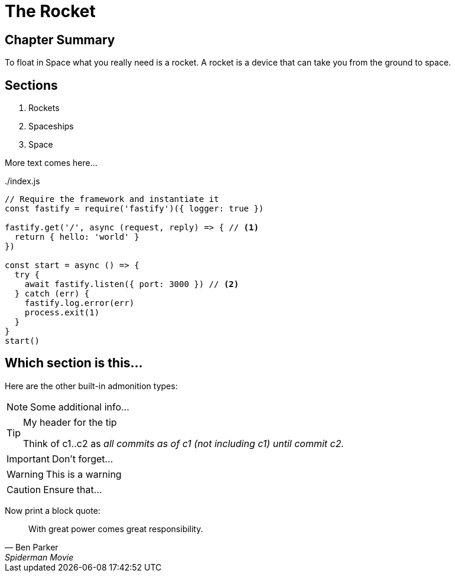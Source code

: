 = The Rocket

****

[discrete]
== Chapter Summary
To float in Space what you really need is a rocket.
A rocket is a device that can take you from the ground to space.

[discrete]
== Sections

1. Rockets
2. Spaceships
3. Space

****

More text comes here...

[source,javascript,linenums,highlight=2;12-13]
:snippetFilename: ./index.js
.{snippetFilename}
----
// Require the framework and instantiate it
const fastify = require('fastify')({ logger: true })

fastify.get('/', async (request, reply) => { // <.>
  return { hello: 'world' }
})

const start = async () => {
  try {
    await fastify.listen({ port: 3000 }) // <.>
  } catch (err) {
    fastify.log.error(err)
    process.exit(1)
  }
}
start()
----

== Which section is this...

Here are the other built-in admonition types:

NOTE: Some additional info...

.My header for the tip
[TIP]
====
Think of c1..c2 as _all commits as of c1 (not including c1) until commit
c2._
====

IMPORTANT: Don't forget...

[WARNING]
====
This is a warning
====

CAUTION: Ensure that...

Now print a block quote:

[quote, Ben Parker, Spiderman Movie]
____
With great power comes great responsibility.
____